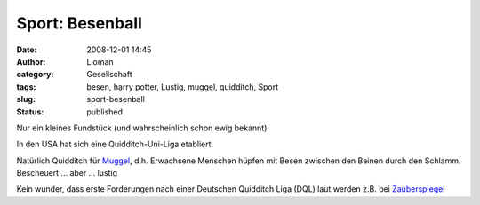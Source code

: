 Sport: Besenball
################
:date: 2008-12-01 14:45
:author: Lioman
:category: Gesellschaft
:tags: besen, harry potter, Lustig, muggel, quidditch, Sport
:slug: sport-besenball
:status: published

Nur ein kleines Fundstück (und wahrscheinlich schon ewig bekannt):

In den USA hat sich eine Quidditch-Uni-Liga etabliert.

Natürlich Quidditch für
`Muggel <http://de.wikipedia.org/wiki/Begriffe%20der%20Harry-Potter-Romane#Muggel>`__,
d.h. Erwachsene Menschen hüpfen mit Besen zwischen den Beinen durch den
Schlamm. Bescheuert ... aber ... lustig

Kein wunder, dass erste Forderungen nach einer Deutschen Quidditch Liga
(DQL) laut werden z.B. bei
`Zauberspiegel <http://news.zauberspiegel-online.de/?p=1826>`__
